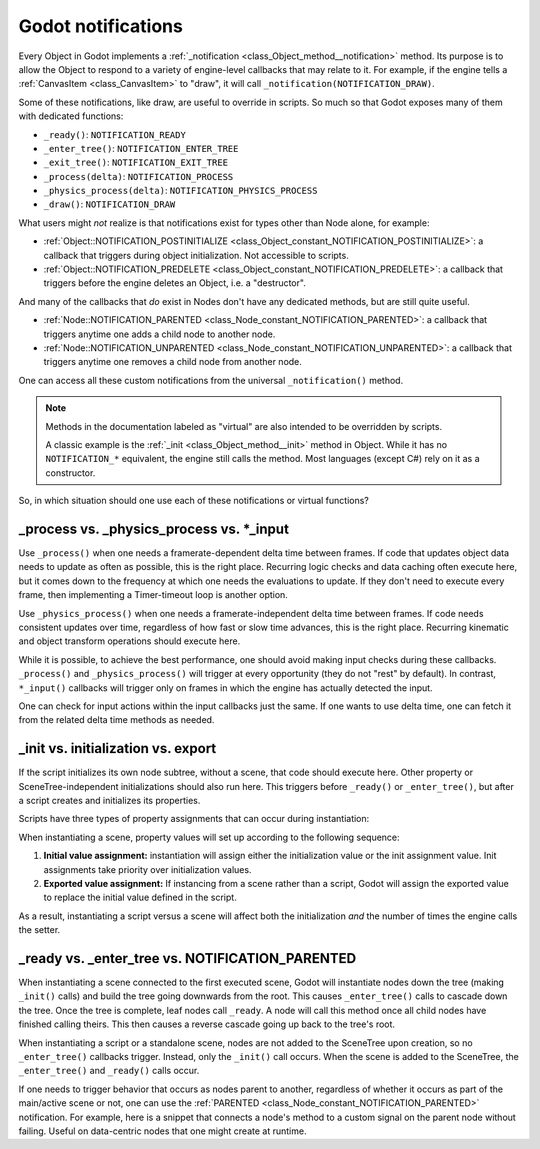 .. _doc_godot_notifications:

Godot notifications
===================

Every Object in Godot implements a
:ref:`_notification <class_Object_method__notification>` method. Its purpose is to
allow the Object to respond to a variety of engine-level callbacks that may
relate to it. For example, if the engine tells a
:ref:`CanvasItem <class_CanvasItem>` to "draw", it will call
``_notification(NOTIFICATION_DRAW)``.

Some of these notifications, like draw, are useful to override in scripts. So
much so that Godot exposes many of them with dedicated functions:

- ``_ready()``: ``NOTIFICATION_READY``

- ``_enter_tree()``: ``NOTIFICATION_ENTER_TREE``

- ``_exit_tree()``: ``NOTIFICATION_EXIT_TREE``

- ``_process(delta)``: ``NOTIFICATION_PROCESS``

- ``_physics_process(delta)``: ``NOTIFICATION_PHYSICS_PROCESS``

- ``_draw()``: ``NOTIFICATION_DRAW``

What users might *not* realize is that notifications exist for types other
than Node alone, for example:

- :ref:`Object::NOTIFICATION_POSTINITIALIZE <class_Object_constant_NOTIFICATION_POSTINITIALIZE>`:
  a callback that triggers during object initialization. Not accessible to scripts.

- :ref:`Object::NOTIFICATION_PREDELETE <class_Object_constant_NOTIFICATION_PREDELETE>`:
  a callback that triggers before the engine deletes an Object, i.e. a
  "destructor".

And many of the callbacks that *do* exist in Nodes don't have any dedicated
methods, but are still quite useful.

- :ref:`Node::NOTIFICATION_PARENTED <class_Node_constant_NOTIFICATION_PARENTED>`:
  a callback that triggers anytime one adds a child node to another node.

- :ref:`Node::NOTIFICATION_UNPARENTED <class_Node_constant_NOTIFICATION_UNPARENTED>`:
  a callback that triggers anytime one removes a child node from another
  node.

One can access all these custom notifications from the universal
``_notification()`` method.

.. note::
  Methods in the documentation labeled as "virtual" are also intended to be
  overridden by scripts.

  A classic example is the
  :ref:`_init <class_Object_method__init>` method in Object. While it has no
  ``NOTIFICATION_*`` equivalent, the engine still calls the method. Most languages
  (except C#) rely on it as a constructor.

So, in which situation should one use each of these notifications or
virtual functions?

_process vs. _physics_process vs. \*_input
------------------------------------------

Use ``_process()`` when one needs a framerate-dependent delta time between
frames. If code that updates object data needs to update as often as
possible, this is the right place. Recurring logic checks and data caching
often execute here, but it comes down to the frequency at which one needs
the evaluations to update. If they don't need to execute every frame, then
implementing a Timer-timeout loop is another option.

.. tabs::
 .. code-tab:: gdscript GDScript

    # Allows for recurring operations that don't trigger script logic
    # every frame (or even every fixed frame).
    func _ready():
        var timer = Timer.new()
        timer.autostart = true
        timer.wait_time = 0.5
        add_child(timer)
        timer.timeout.connect(func():
            print("This block runs every 0.5 seconds")
        )

Use ``_physics_process()`` when one needs a framerate-independent delta time
between frames. If code needs consistent updates over time, regardless
of how fast or slow time advances, this is the right place.
Recurring kinematic and object transform operations should execute here.

While it is possible, to achieve the best performance, one should avoid
making input checks during these callbacks. ``_process()`` and
``_physics_process()`` will trigger at every opportunity (they do not "rest" by
default). In contrast, ``*_input()`` callbacks will trigger only on frames in
which the engine has actually detected the input.

One can check for input actions within the input callbacks just the same.
If one wants to use delta time, one can fetch it from the related
delta time methods as needed.

.. tabs::
  .. code-tab:: gdscript GDScript

    # Called every frame, even when the engine detects no input.
    func _process(delta):
        if Input.is_action_just_pressed("ui_select"):
            print(delta)

    # Called during every input event.
    func _unhandled_input(event):
        match event.get_class():
            "InputEventKey":
                if Input.is_action_just_pressed("ui_accept"):
                    print(get_process_delta_time())

  .. code-tab:: csharp

    using Godot;

    public partial class MyNode : Node
    {

        // Called every frame, even when the engine detects no input.
        public void _Process(double delta)
        {
            if (Input.IsActionJustPressed("ui_select"))
                GD.Print(delta);
        }

        // Called during every input event. Equally true for _input().
        public void _UnhandledInput(InputEvent @event)
        {
            switch (@event)
            {
                case InputEventKey:
                    if (Input.IsActionJustPressed("ui_accept"))
                        GD.Print(GetProcessDeltaTime());
                    break;
            }
        }

    }

_init vs. initialization vs. export
-----------------------------------

If the script initializes its own node subtree, without a scene,
that code should execute here. Other property or SceneTree-independent
initializations should also run here. This triggers before ``_ready()`` or
``_enter_tree()``, but after a script creates and initializes its properties.

Scripts have three types of property assignments that can occur during
instantiation:

.. tabs::
  .. code-tab:: gdscript GDScript

    # "one" is an "initialized value". These DO NOT trigger the setter.
    # If someone set the value as "two" from the Inspector, this would be an
    # "exported value". These DO trigger the setter.
    export(String) var test = "one" setget set_test

    func _init():
        # "three" is an "init assignment value".
        # These DO NOT trigger the setter, but...
        test = "three"
        # These DO trigger the setter. Note the `self` prefix.
        self.test = "three"

    func set_test(value):
        test = value
        print("Setting: ", test)

  .. code-tab:: csharp

    using Godot;

    public partial class MyNode : Node
    {
        private string _test = "one";

        // Changing the value from the inspector does trigger the setter in C#.
        [Export]
        public string Test
        {
            get { return _test; }
            set
            {
                _test = value;
                GD.Print($"Setting: {_test}");
            }
        }

        public MyNode()
        {
            // Triggers the setter as well
            Test = "three";
        }
    }

When instantiating a scene, property values will set up according to the
following sequence:

1. **Initial value assignment:** instantiation will assign either the
   initialization value or the init assignment value. Init assignments take
   priority over initialization values.

2. **Exported value assignment:** If instancing from a scene rather than
   a script, Godot will assign the exported value to replace the initial
   value defined in the script.

As a result, instantiating a script versus a scene will affect both the
initialization *and* the number of times the engine calls the setter.

_ready vs. _enter_tree vs. NOTIFICATION_PARENTED
------------------------------------------------

When instantiating a scene connected to the first executed scene, Godot will
instantiate nodes down the tree (making ``_init()`` calls) and build the tree
going downwards from the root. This causes ``_enter_tree()`` calls to cascade
down the tree. Once the tree is complete, leaf nodes call ``_ready``. A node
will call this method once all child nodes have finished calling theirs. This
then causes a reverse cascade going up back to the tree's root.

When instantiating a script or a standalone scene, nodes are not
added to the SceneTree upon creation, so no ``_enter_tree()`` callbacks
trigger. Instead, only the ``_init()`` call occurs. When the scene is added
to the SceneTree, the ``_enter_tree()`` and ``_ready()`` calls occur.

If one needs to trigger behavior that occurs as nodes parent to another,
regardless of whether it occurs as part of the main/active scene or not, one
can use the :ref:`PARENTED <class_Node_constant_NOTIFICATION_PARENTED>` notification.
For example, here is a snippet that connects a node's method to
a custom signal on the parent node without failing. Useful on data-centric
nodes that one might create at runtime.

.. tabs::
  .. code-tab:: gdscript GDScript

    extends Node

    var parent_cache

    func connection_check():
        return parent_cache.has_user_signal("interacted_with")

    func _notification(what):
        match what:
            NOTIFICATION_PARENTED:
                parent_cache = get_parent()
                if connection_check():
                    parent_cache.interacted_with.connect(_on_parent_interacted_with)
            NOTIFICATION_UNPARENTED:
                if connection_check():
                    parent_cache.interacted_with.disconnect(_on_parent_interacted_with)

    func _on_parent_interacted_with():
        print("I'm reacting to my parent's interaction!")

  .. code-tab:: csharp

    using Godot;

    public partial class MyNode : Node
    {
        private Node _parentCache;

        public void ConnectionCheck()
        {
            return _parentCache.HasUserSignal("InteractedWith");
        }

        public void _Notification(int what)
        {
            switch (what)
            {
                case NotificationParented:
                    _parentCache = GetParent();
                    if (ConnectionCheck())
                    {
                        _parentCache.Connect("InteractedWith", Callable.From(OnParentInteractedWith));
                    }
                    break;
                case NotificationUnparented:
                    if (ConnectionCheck())
                    {
                        _parentCache.Disconnect("InteractedWith", Callable.From(OnParentInteractedWith));
                    }
                    break;
            }
        }

        private void OnParentInteractedWith()
        {
            GD.Print("I'm reacting to my parent's interaction!");
        }
    }
